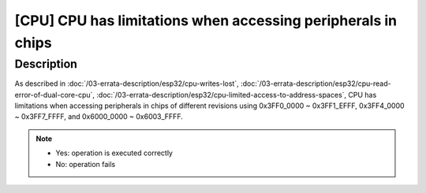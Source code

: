 [CPU] CPU has limitations when accessing peripherals in chips
~~~~~~~~~~~~~~~~~~~~~~~~~~~~~~~~~~~~~~~~~~~~~~~~~~~~~~~~~~~~~~~~

.. only:: esp32

   .. tags::

      v0.0, v1.0, v1.1, v3.0, v3.1

Description
^^^^^^^^^^^

As described in :doc:`/03-errata-description/esp32/cpu-writes-lost`, :doc:`/03-errata-description/esp32/cpu-read-error-of-dual-core-cpu`, :doc:`/03-errata-description/esp32/cpu-limited-access-to-address-spaces`, CPU has limitations when accessing peripherals in chips of different revisions using 0x3FF0_0000 ~ 0x3FF1_EFFF, 0x3FF4_0000 ~ 0x3FF7_FFFF, and 0x6000_0000 ~ 0x6003_FFFF.

.. flat-table::
   :header-rows: 2
   :widths: 2 2 1 1 1 1 1 1

   * - :rspan:`1` Address space (Bus)
     - :rspan:`1` Register type
     - :rspan:`1` Operation
     - :cspan:`4` Chip Revision
   * - v0.0
     - v1.0
     - v1.1
     - v3.0
     - v3.1
   * - :rspan:`3` 0x3FF0_0000 ~ 0x3FF1_EFFF and 0x3FF4_0000 ~ 0x3FF7_FFFF (DPORT)
     - :rspan:`1` Non- FIFO
     - Write
     - :cspan:`2` Yes
     - :cspan:`1` Yes
   * - Read
     - :cspan:`2` No (refer to :doc:`/03-errata-description/esp32/cpu-read-error-of-dual-core-cpu`)
     - :cspan:`1` Yes
   * - :rspan:`1` FIFO
     - Write
     - No (refer to :doc:`/03-errata-description/esp32/cpu-writes-lost`)
     - :cspan:`3` Yes
   * - Read
     - Yes
     - :cspan:`3` Yes
   * - :rspan:`3` 0x6000_0000 ~ 0x6003_FFFF (AHB)
     - :rspan:`1` Non- FIFO
     - Write
     - :cspan:`4` Yes
   * - Read
     - :cspan:`4` Yes
   * - :rspan:`1` FIFO
     - Write
     - :cspan:`4` Yes
   * - Read
     - :cspan:`4` No (No such feature, unpredictable results)

.. note::

    - Yes: operation is executed correctly
    - No: operation fails
